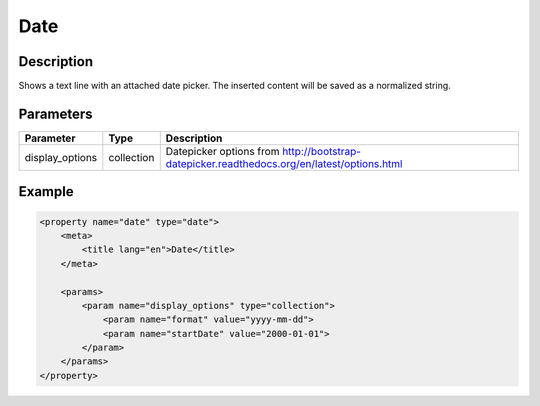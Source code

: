 Date
====

Description
-----------

Shows a text line with an attached date picker. The inserted content will be
saved as a normalized string.

Parameters
----------

.. list-table::
    :header-rows: 1

    * - Parameter
      - Type
      - Description
    * - display_options
      - collection
      - Datepicker options from http://bootstrap-datepicker.readthedocs.org/en/latest/options.html

Example
-------

.. code-block:: xml

    <property name="date" type="date">
        <meta>
            <title lang="en">Date</title>
        </meta>

        <params>
            <param name="display_options" type="collection">
                <param name="format" value="yyyy-mm-dd">
                <param name="startDate" value="2000-01-01">
            </param>
        </params>
    </property>
